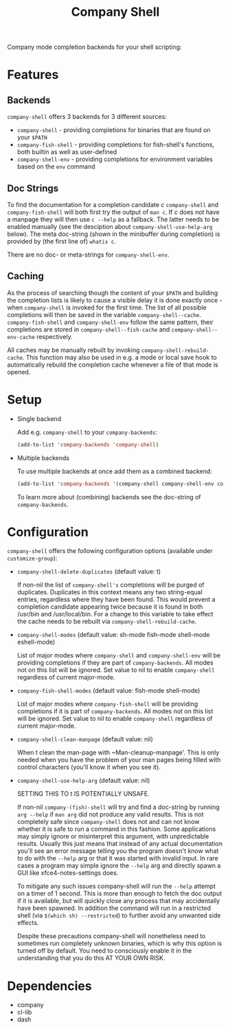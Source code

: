 #+STARTUP: noinlineimages

#+TITLE: Company Shell

[[https://melpa.org/#/company-shell][file:https://melpa.org/packages/company-shell-badge.svg]] [[https://stable.melpa.org/#/company-shell][file:https://stable.melpa.org/packages/company-shell-badge.svg]]

Company mode completion backends for your shell scripting:

[[file:screenshot.png]]

* Content                                                                            :TOC:noexport:
 - [[#features][Features]]
   - [[#backends][Backends]]
   - [[#doc-strings][Doc Strings]]
   - [[#caching][Caching]]
 - [[#setup][Setup]]
 - [[#configuration][Configuration]]
 - [[#dependencies][Dependencies]]

* Features
** Backends

~company-shell~ offers 3 backends for 3 different sources:

 * ~company-shell~ - providing completions for binaries that are found on your ~$PATH~
 * ~company-fish-shell~ - providing completions for fish-shell's functions, both builtin as well as user-defined
 * ~company-shell-env~ - providing completions for environment variables based on the ~env~ command

** Doc Strings

To find the documentation for a completion candidate /c/ ~company-shell~ and ~company-fish-shell~ will both first try
the output of ~man c~. If /c/ does not have a manpage they will then use ~c --help~ as a fallback. The latter needs
to be enabled manually (see the desciption about ~company-shell-use-help-arg~ below). The meta doc-string (shown in the
minibuffer during completion) is provided by (the first line of) ~whatis c~.

There are no doc- or meta-strings for ~company-shell-env~.

** Caching

As the process of searching though the content of your ~$PATH~ and building the completion lists is likely
to cause a visible delay it is done exactly once - when ~company-shell~ is invoked for the first time.
The list of all possible completions will then be saved in the variable ~company-shell--cache~.
~company-fish-shell~ and ~company-shell-env~ follow the same pattern, their completions are stored in
~company-shell--fish-cache~ and ~company-shell--env-cache~ respectively.

All caches may be manually rebuilt by invoking ~company-shell-rebuild-cache~. This function may also be used
in e.g. a mode or local save hook to automatically rebuild the completion cache whenever a file of that mode is
opened.

* Setup

 * Single backend

   Add e.g. ~company-shell~ to your ~company-backends~:

   #+BEGIN_SRC emacs-lisp
     (add-to-list 'company-backends 'company-shell)
   #+END_SRC

 * Multiple backends

   To use multiple backends at once add them as a combined backend:

   #+BEGIN_SRC emacs-lisp
     (add-to-list 'company-backends '(company-shell company-shell-env company-fish-shell))
   #+END_SRC

   To learn more about (combining) backends see the doc-string of ~company-backends~.

* Configuration

~company-shell~ offers the following configuration options (available under ~customize-group~):

 * ~company-shell-delete-duplicates~ (default value: t)

   If non-nil the list of ~company-shell's~ completions will be purged of duplicates. Duplicates in this context means any two
   string-equal entries, regardless where they have been found. This would prevent a completion candidate
   appearing twice because it is found in both /usr/bin and /usr/local/bin.
   For a change to this variable to take effect the cache needs to be rebuilt via ~company-shell-rebuild-cache~.

 * ~company-shell-modes~ (default value: sh-mode fish-mode shell-mode eshell-mode)

   List of major modes where ~company-shell~ and ~company-shell-env~ will be providing completions if they are part of
   ~company-backends~. All modes not on this list will be ignored. Set value to nil to enable ~company-shell~ regardless
   of current major-mode.

 * ~company-fish-shell-modes~ (default value: fish-mode shell-mode)

   List of major modes where ~company-fish-shell~ will be providing completions if it is part of ~company-backends~.
   All modes not on this list will be ignored. Set value to nil to enable ~company-shell~ regardless of current major-mode.

 * ~company-shell-clean-manpage~ (default value: nil)

   When t clean the man-page with ~Man-cleanup-manpage'. This is only needed when you have the problem of your man
   pages being filled with control characters (you'll know it when you see it).

 * ~company-shell-use-help-arg~ (default value: nil)

   SETTING THIS TO t IS POTENTIALLY UNSAFE.

   If non-nil ~company-(fish)-shell~ will try and find a doc-string by running ~arg --help~
   if ~man arg~ did not produce any valid results. This is not completely safe since
   ~company-shell~ does not and can not know whether it is safe to run a command in this
   fashion. Some applications may simply ignore or misinterpret this argument, with
   unpredictable results. Usually this just means that instead of any actual documentation
   you'll see an error message telling you the program doesn't know what to do with the
   ~--help~ arg or that it was started with invalid input. In rare cases a program may simple
   ignore the ~--help~ arg and directly spawn a GUI like xfce4-notes-settings does.

   To mitigate any such issues company-shell will run the ~--help~ attempt on a timer of
   1 second. This is more than enough to fetch the doc output if it is available, but will
   quickly close any process that may accidentally have been spawned. In addition the command
   will run in a restricted shell (via ~$(which sh) --restricted~) to further avoid any unwanted
   side effects.

   Despite these precautions company-shell will nonetheless need to sometimes run completely unknown
   binaries, which is why this option is turned off by default. You need to consciously enable
   it in the understanding that you do this AT YOUR OWN RISK.

* Dependencies
 * company
 * cl-lib
 * dash
